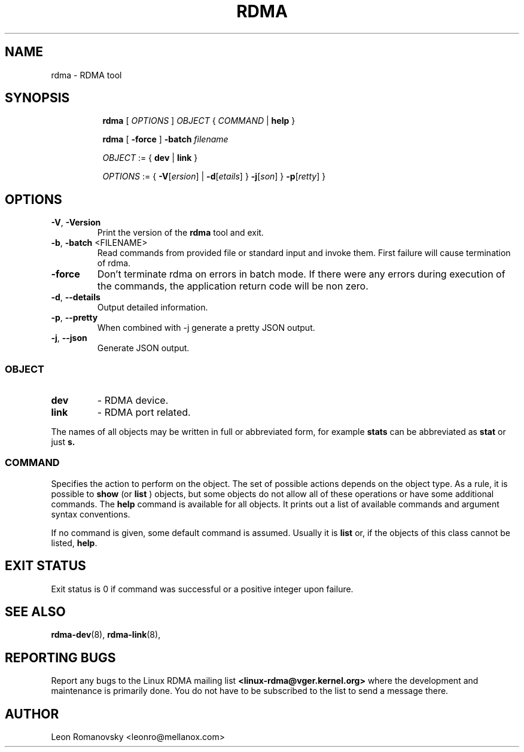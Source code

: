 .TH RDMA 8 "28 Mar 2017" "iproute2" "Linux"
.SH NAME
rdma \- RDMA tool
.SH SYNOPSIS
.sp
.ad l
.in +8
.ti -8
.B rdma
.RI "[ " OPTIONS " ] " OBJECT " { " COMMAND " | "
.BR help " }"
.sp

.ti -8
.B rdma
.RB "[ " -force " ] "
.BI "-batch " filename
.sp

.ti -8
.IR OBJECT " := { "
.BR dev " | " link " }"
.sp

.ti -8
.IR OPTIONS " := { "
\fB\-V\fR[\fIersion\fR] |
\fB\-d\fR[\fIetails\fR] }
\fB\-j\fR[\fIson\fR] }
\fB\-p\fR[\fIretty\fR] }

.SH OPTIONS

.TP
.BR "\-V" , " -Version"
Print the version of the
.B rdma
tool and exit.

.TP
.BR "\-b", " \-batch " <FILENAME>
Read commands from provided file or standard input and invoke them.
First failure will cause termination of rdma.

.TP
.BR "\-force"
Don't terminate rdma on errors in batch mode.
If there were any errors during execution of the commands, the application return code will be non zero.

.TP
.BR "\-d" , " --details"
Output detailed information.

.TP
.BR "\-p" , " --pretty"
When combined with -j generate a pretty JSON output.

.TP
.BR "\-j" , " --json"
Generate JSON output.

.SS
.I OBJECT

.TP
.B dev
- RDMA device.

.TP
.B link
- RDMA port related.

.PP
The names of all objects may be written in full or
abbreviated form, for example
.B stats
can be abbreviated as
.B stat
or just
.B s.

.SS
.I COMMAND

Specifies the action to perform on the object.
The set of possible actions depends on the object type.
As a rule, it is possible to
.B show
(or
.B list
) objects, but some objects do not allow all of these operations
or have some additional commands. The
.B help
command is available for all objects. It prints
out a list of available commands and argument syntax conventions.
.sp
If no command is given, some default command is assumed.
Usually it is
.B list
or, if the objects of this class cannot be listed,
.BR "help" .

.SH EXIT STATUS
Exit status is 0 if command was successful or a positive integer upon failure.

.SH SEE ALSO
.BR rdma-dev (8),
.BR rdma-link (8),
.br

.SH REPORTING BUGS
Report any bugs to the Linux RDMA mailing list
.B <linux-rdma@vger.kernel.org>
where the development and maintenance is primarily done.
You do not have to be subscribed to the list to send a message there.

.SH AUTHOR
Leon Romanovsky <leonro@mellanox.com>

